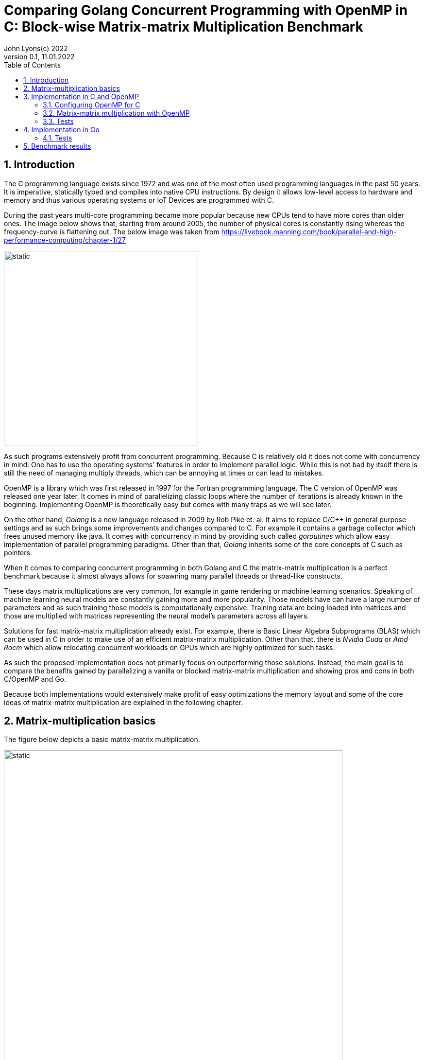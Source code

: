 = Comparing Golang Concurrent Programming with OpenMP in C: Block-wise Matrix-matrix Multiplication Benchmark
John Lyons(c) 2022
Version 0.1, 11.01.2022
:sectnums:
:toc:
:toclevels: 4                                                       
:toc-title: Table of Contents                                  
                                                
:description: Matrix-matrix multiplication with OpenMP in C vs. Golang
:keywords: matrix multiplication, Golang, C, OpenMP, concurrency, parallelism                             
:imagesdir: ./figures                                                 

== Introduction

The C programming language exists since 1972 and was one of the most often used programming languages in the past 50 years. It is imperative, statically typed and compiles into native CPU instructions. By design it allows low-level access to hardware and memory and thus various operating systems or IoT Devices are programmed with C.

During the past years multi-core programming became more popular because new CPUs tend to have more cores than older ones. The image below shows that, starting from around 2005, the number of physical cores is constantly rising whereas the frequency-curve is flattening out. The below image was taken from https://livebook.manning.com/book/parallel-and-high-performance-computing/chapter-1/27

image::parallel-trend.png[static, 400, align="center"]

As such programs extensively profit from concurrent programming. Because C is relatively old it does not come with concurrency in mind: One has to use the operating systems' features in order to implement parallel logic. While this is not bad by itself there is still the need of managing multiply threads, which can be annoying at times or can lead to mistakes.

OpenMP is a library which was first released in 1997 for the Fortran programming language. The C version of OpenMP was released one year later. It comes in mind of parallelizing classic loops where the number of iterations is already known in the beginning. Implementing OpenMP is theoretically easy but comes with many traps as we will see later.

On the other hand, __Golang__ is a new language released in 2009 by Rob Pike et. al. It aims to replace C/{cpp} in general purpose settings and as such brings some improvements and changes compared to C. For example it contains a garbage collector which frees unused memory like java. It comes with concurrency in mind by providing such called __goroutines__ which allow easy implementation of parallel programming paradigms. Other than that, __Golang__ inherits some of the core concepts of C such as pointers.

When it comes to comparing concurrent programming in both Golang and C the matrix-matrix multiplication is a perfect benchmark because it almost always allows for spawning many parallel threads or thread-like constructs.

These days matrix multiplications are very common, for example in game rendering or machine learning scenarios. Speaking of machine learning neural models are constantly gaining more and more popularity. Those models have can have a large number of parameters and as such training those models is computationally expensive. Training data are being loaded into matrices and those are multiplied with matrices representing the neural model's parameters across all layers. 

Solutions for fast matrix-matrix multiplication already exist. For example, there is Basic Linear Algebra Subprograms (BLAS) which can be used in C in order to make use of an efficient matrix-matrix multiplication. Other than that, there is __Nvidia Cuda__ or __Amd Rocm__ which allow relocating concurrent workloads on GPUs which are highly optimized for such tasks.

As such the proposed implementation does not primarily focus on outperforming those solutions. Instead, the main goal is to compare the benefits gained by parallelizing a vanilla or blocked matrix-matrix multiplication and showing pros and cons in both C/OpenMP and Go.

Because both implementations would extensively make profit of easy optimizations the memory layout and some of the core ideas of matrix-matrix multiplication are explained in the following chapter.

== Matrix-multiplication basics

The figure below depicts a basic matrix-matrix multiplication.

image::mm.svg[static, width=90%, align="center"]

Let us denote the left-hand matrix as A, the right-hand matrix as B and the result matrix as C. Then, in order to multiply both matrices together, the column count of A has to be equal to the row count of B. This is the case because the rows of A are multiplied with the columns of B elementwise, as the green arrow in the above picture shows. The result is stored in the destination matrix C using the row index of A and column index of B. 

Therefore, each combination of a row of A and a column of B results in a unique index for matrix C. Because of that there is no race condition when constructing a correct loop order and one can make use of parallelization.

However, care has to be taken when choosing the axis to parallelize. For example, if matrix A had 1000000 rows and 2 columns it would make no sense to parallelize the column computations of A as most modern computers are capable to launch more than 2 real parallel threads. On the other hand, special treatment is needed when launching more threads than physically possible because the performance cost of schedulers is not to be neglected. We will later see that Golang is relatively efficient in comparison to C and OpenMP when launching many short-lived concurrent tasks.

In addition to that, there exists the approach of partitioning matrices into blocks before performing multiplication. The figure below shows how this can look like.

image::mm-block.svg[static, width=90%, align="center"]

The matrix is split into chunks of desired __block size__ whenever possible. The constraints for dimensions of the resulting block-matrices are the same as the dimension constraints when performing a vanilla matrix-matrix multiplication. As far as the multiplication with rows of A and columns of B is concerned the rules stay the same. At the end of the matrix-matrix multiplication with a row of block-matrix A and a column of block-matrix B the results are added together. This time a matrix-matrix addition is performed to sum up the results into a result sub-matrix. It is advisable not to store the temporary results of sub-matrix multiplications but rather to add on top of the existing values in C. This will be later shown in the example code.

Summing it up the major differences are:

* The elementwise multiplication of sub-matrices is now a classic matrix-matrix multiplication
* Each sub-matrix multiplication has to take existing values in target matrix into account in order to bypass the matrix-matrix addition requirement

As far as performance is concerned there is a simple yet effective way to speed up the multiplication of matrices which requires to transpose matrix B. This way the memory layout of matrix B changes so that the access of a column of B is more cache friendly. For the sake of simplicity and because the project focuses on concurrency benchmarks rather than raw performance this optimization step was skipped.

The next chapter will discuss the C implementation which uses the OpenMP library.

== Implementation in C and OpenMP
The C project is divided into the following components:

* __cmake__ configuration
* custom matrix library
* custom argument parser
* main benchmark function
* unit tests

Because configuring OpenMP is not so straightforward the steps required to enable OpenMP are explained in the following section.

=== Configuring OpenMP for C ===
The __cmake__ configuration allows for automatic __makefile__ generation, build, testing and works with multiple compilers. Therefore, it allows easy cross-platform development and saves a lot of time during the build process. In this case the project was tested with the __gcc__ compiler on Linux and the __gcc__ __MinGW__ version on Windows.

In order to get OpenMP to work the compiler has to support it. In the case of the above-mentioned compilers a flag during compile time is sufficient. The required header files and library can be easily linked against using __cmake__. The following code snippet shows how this is done:

[source,cmake,linenums]
----
find_package(OpenMP REQUIRED)
...
add_compile_options(-Wall -Wextra -Wpedantic -Wunknown-pragmas -Werror -fopenmp)
...
add_library(matrix matrix/matrix.c)
target_link_libraries(matrix PUBLIC OpenMP::OpenMP_CXX m)
...
set_property(TARGET matrix PROPERTY C_STANDARD 99)
----

The above __cmake__ configuration links the target against the required OpenMP library and a math library. It further adds some compiler-specific flags. The `-fopenmp` flag enables OpenMP support at runtime. This is crucial because even though the library is linked and the header files can be found at compile time, the program is only translated to use the concurrency features of OpenMP if the flag is given.

Even worse is the fact that there is no warning or error at all when building a program which uses OpenMP directives but does not build with the `-fopenmp` flag. This is why the `-Wall -Wunknown-pragmas -Werror` options are important. By using those options the compiler throws an error at compile time when the source code is using OpenMP directives (which are #pragma's) but does not build with the `-fopenmp` flag.

The last thing to consider is to define the C-standard because OpenMP directives differ across different C-standards. For example, the following code is compatible with the C99 standard but not with the C89 standard:

[source,c,linenums]
----
#pragma omp parallel for
for(int i = 0; i < n; i++){
    // do stuff
}
----

The equivalent code using the syntax which is supported by the C89-standard is:

[source,c,linenums]
----
#pragma omp parallel
{
    int i;
    #pragma omp for
    for(i = 0; i < n; i++){
        // do stuff
    }
}
----

Again, in the case of wrong syntax, no warning is thrown when compiling without the `-Wunknown-pragmas` flag.

The rest of the __cmake__ files contain setup code which allows easy unit testing and code coverage generation using __gcovr__ and the __catch2__ library.

The next chapter will show how parallel matrix-matrix multiplication can be implemented with OpenMP.

=== Matrix-matrix multiplication with OpenMP

As already shown in the second chapter parallelization of the vanilla or blocked matrix-matrix multiplication is possible because there is no race condition at runtime when correctly building the loop construct.

The following code shows how the block-wise matrix-matrix multiplication is implemented in C and OpenMP:

[source,c,linenums]
----
// The following three loops are iterating over the block matrices
#pragma omp parallel for
for(int i_ = 0; i_ < A->rows; i_ += row_split){
    // Note: we are going in row_split steps along the columns of B because the split along rows of A has to be equal to the split along columns of B
    for(int j_ = 0; j_ < B->cols; j_ += row_split){
        for(int k_ = 0; k_ < A->cols; k_ += col_split){
            // The remaining loops are for the regular matrix multiplication with the exception to minor changes due to block matrix multiplication
            for(int i = i_; i < fminl(i_ + row_split, A->rows); i++){
                for(int j = j_; j < fminl(j_ + row_split, B->cols); j++){
                    float acc = C->data[MIDX(i, j, C->cols)];
                    for(int k = k_; k < fminl(k_ + col_split, A->cols); k++){
                            acc += A->data[MIDX(i, k, A->cols)] * B->data[MIDX(k, j, B->cols)];
                    }
                    C->data[MIDX(i, j, C->cols)] = acc;
                }
            }
        }
    }
}
----

The basic idea is to iterate over the blocks of the block matrix the same way as iterating over a regular matrix. `row_split` and `col_split` define the size of one block and that is why those variables are used as step size in the outer three loops.

Furthermore, when two sub-matrices have to be multiplied the regular matrix-matrix multiplication loop can be used. The start indexes of `i, j, k` are given by the start indexes of the corresponding sub-matrix `i_, j_, k_`. The maximum value for each index `i, j, k` is given by the minimum of its corresponding sub-matrix plus the corresponding block size (`row_split` or `col_split`) and the total row or column length. The minimum has to be used because the last remaining sub-matrix in a particular axis may have a different dimension than the other ones. Consider a quadratic 5x5 matrix split into sub-matrices with a block size of 2 (`row_split` and `col_split` would be equal). As a consequence, the last sub-matrix for each axis will have a dimension of [1,3] or [3,1] whereas all the other ones will have a dimension of [2,2].

The last important thing is to accumulate the existing values in the target matrix before entering the `k-loop`. This is the case because each result of a sub-matrix and sub-matrix multiplication has to be summed up at the end of the `k_-loop` and written to the corresponding target sub-matrix. Because the `k_-loop` (which is responsible for the elementwise sub-matrix and sub-matrix multiplication) is never ran in parallel, all sub-matrix and sub-matrix multiplications for a particular block-matrix row `i_` and block-matrix column `j_` are run sequentially. As such there is no race condition for accessing the value of `C->data[MIDX(i, j, C->cols)]` and writing to it after the regular matrix-matrix multiplication.

As a part of this experiment the author decided to implement another version of the parallel blocked matrix-matrix multiplication algorithm where the `fminl` function is not used and the boundary indexes of each sub-matrix are pre-computed. This may be useful in scenarios where the dimensions for all upcoming matrix-matrix multiplications are known so only one step for preparation is necessary. The created custom matrix library contains functions for preparing, performing and cleaning up such an operation. Because showing this approach would run out of scope, please refer to the implementation of the custom matrix library or its usage in the main file in this repository.

Finally, the implementation of OpenMP is straightforward once the initial configuration step is done. The `#pragma omp parallel for` directive tells the compiler to parallelize the following loop. The executed for-loop also blocks at the end until all of the workers have finished. OpenMP decides by itself whether or not to launch all available threads depending on the longevity of the tasks. In addition to that it is possible to define how many threads OpenMP should use. This can be done with the help of environment variables, compiler flags or function calls during runtime and is also relatively easy.

=== Tests

Testing is done using __cmake__ and the __catch2__ framework. __cache2__ is a {cpp} testing framework and allows for writing unit tests for both C and {cpp} by using special preprocessor macros.

The following code snipped shows how all the matrix-matrix multiplication functions are tested:

[source,c,linenums]
----
TEST_CASE( "Matrix-matrix multiplication", "[matrix]" ) {
    int n = 4;
    int block_size = 2;
    float a[] = {0, 1, 2, 3, 4, 5, 6, 7, 8, 9, 10, 11, 12, 13, 14, 15};
    float b[] = {0, 1, 2, 3, 4, 5, 6, 7, 8, 9, 10, 11, 12, 13, 14, 15};
    float res[] = {56, 62, 68, 74, 152, 174, 196, 218, 248, 286, 324, 362, 344, 398, 452, 506};

    matrix mat_A = create_matrix(n, n);
    matrix mat_B = create_matrix(n, n);
    matrix mat_C = create_matrix(n, n);

    memcpy(mat_A.data, a, sizeof(a));
    memcpy(mat_B.data, b, sizeof(b));

    SECTION( "Parallel prepared blocked omp matrix-matrix multiplication" ) {
        matrix_mult_operation mult_op;
        prepare_matrix_block_mult(&mat_A, &mat_B, &mat_C, block_size, block_size, &mult_op);

        memset(mat_C.data, 0, sizeof(res));
        matrix_block_mul_omp(&mult_op);

        for(int i = 0; i < n*n; i++){
            REQUIRE( mult_op.mat_C->data[i] == res[i] );
        }

        close_matrix_mult(&mult_op);
    }

    // more tests...

    free_matrix(&mat_A);
    free_matrix(&mat_B);
    free_matrix(&mat_C);
}
----

The test coverage reaches 80.2%:

image::c-coverage.png[static, width=95%, align="center"]
// opt important
// All tested algorithm modes (listing?)

== Implementation in Go

Because __Golang__ comes with concurrency in mind it provides the ability to launch concurrent workload by default. For example, any function can by launched as a __goroutine__ by providing the `go` keyword before calling the function. Therefore, no further configuration nor additional libraries are needed in order to implement parallel logic.

Given the C implementation of the blocked matrix-matrix multiplication algorithm the Golang implementation is very similar. Instead of passing pointers to custom defined structs, which hold information about the dimension and pointer to the data, a slice is passed. Golang slices are similar to the above custom defined struct. Instead of passing a single pointer to the array data a slice struct is passed which then further allows to iterate over the array because the dimensions are known. Because the arrays are constructed in a one-dimensional fashion the row or column count (which is the same in this quadratic matrix example) is also passed in the variable `n`. Apart from that only minor syntax adjustments are needed. 

The following code snippet shows a blocked matrix-matrix multiplication in Go:

[source,golang,linenums]
----
func Mat_mul_block_par(A []float32, B []float32, C []float32, n int, block_size int) {
	var wg sync.WaitGroup
	for i_ := 0; i_ < n; i_ += block_size {
		wg.Add(1)
		go mat_mul_block_par_kernel(&wg, A, B, C, n, block_size, i_)
	}
	wg.Wait()
}

func mat_mul_block_par_kernel(wg *sync.WaitGroup, A []float32, B []float32, C []float32, n int, block_size int, i_ int) {
	defer wg.Done()
	for j_ := 0; j_ < n; j_ += block_size {
		for k_ := 0; k_ < n; k_ += block_size {
			for i := i_; i < minInt(i_+block_size, n); i++ {
				for j := j_; j < minInt(j_+block_size, n); j++ {
					acc := C[i*n+j]
					for k := k_; k < minInt(k_+block_size, n); k++ {
						acc += A[i*n+k] * B[k*n+j]
					}
					C[i*n+j] = acc
				}
			}
		}
	}
}
----

In order to parallelize the most outer `i_-loop` the inner loops are encapsulated into a separate function. Each iteration of the `i_-loop` starts a separate __goroutine__ for the inner loops with the corresponding `i_` variable. The __go runtime__ is able to handle many __goroutines__ at once. Launching the same number of threads or software-threads in C or Java performs worse. That is why the author chose to launch a number of __goroutines__ which is equal to the row count of the first matrix. Special care has to be taken when the row count is low and the column count is high. In such a situation it would be beneficial to launch the concurrency along the axis which has the most rows or columns.

In order to synchronize the result, the program needs to wait until all workers have finished. That is why the `sync.WaitGroup` is created which acts as a counter. Before launching each __goroutine__ the counter increases by one. Each __goroutine__ decreases the counter as soon as it ends by calling `wg.Done()` just before the function returns. In the above example this behaviour achieved by using the `defer` keyword.

=== Tests

The __Golang__ programming language and compiler ship with industry standard testing capabilities. As a result, implementing tests does not require additional libraries and can be done using the default toolkit. Test are written in a similar fashion as in the previous chapter and as such will not be discussed any further.

The coverage of the matrix package reaches 89.8%:

image::go-coverage.png[static,align="center"]

// easy out of the box
// dont need to control amount of goroutines because fast
// wg.Sync needed 
// for sake of simplicity only quadratic matrices, but same applies to other (as seen in c project)
// testing relatively easy and nice

==  Benchmark results

For the benchmark two computers have been used:

* PC: AMD Ryzen 5 2600X, 4050 Mhz, 6 Cores, 12 Logical Processors
* Laptop: AMD Ryzen 7 5700U, 1800 Mhz, 8 Cores, 16 Logical Processors

Furthermore, the default parameters of both programs (Go and C with OpenMP) use quadratic matrices with a row and column size of 3000. Even though the C implementation is capable of running benchmarks for non-quadratic matrices and supports variable __row_split__ and __col_split__ (see the custom matrix library for details) the value from above was used for all matrices to make the results comparable. A block size of 20 was used as the option for the blocked matrix-matrix multiplication variants. Additonally, the C program includes the special variant with precomputed boundary indexes which was first mentioned in the third chapter.

// Talk about default used block size, mat dimensions
[cols=5*,options=header]
|===
|*Algorithm Type*
|*Golang on Windows PC*
|*C with OpenMP on Windows PC*
|*Golang on Linux Laptop*
|*C with OpenMP on Linux Laptop*

|*Vanilla*
|150071ms
|72420ms
|41753ms
|64560ms

|*Vanilla parallel*
|27578ms
|18920ms
|4354ms
|13800ms

|*Blocked parallel*
|*_6676ms_*
|*_3530ms_*
|*_5228ms_*
|*_3770ms_*

|*Prepared blocked parallel*
|-
|*_2090ms_*
|-
|*_2450ms_*

|*Blocked*
|32884ms
|-
|27462ms
|-

|*Prepared blocked*
|-
|16720ms
|-
|15940ms
|===

While the vanilla algorithm in C is faster than the __Golang__ implementation on the Windows machine the same is not true when running under Linux. It seems that the __Golang__ compiler is better optimized towards numerical operations on Linux than it is on Windows. Other than that, it may be possible that the difference in processor characteristics, such as cache size, lead to this results.

The second row shows that the parallel vanilla algorithm in C with __OpenMP__ is faster than the __Golang__ implementation. Again, the same test on Linux shows the opposite. One reason may be hyperthreading and the number of total CPU threads, which is higher on the Linux machine. As the __Golang__ implementation spawns as many workers as there are rows or columns in the matrix it is possible the Linux machine profits from the larger number of CPU threads.

The third row presents the final benchmark which ultimately shows that the C with __OpenMP__ implementation is faster on both Windows and Linux machines.

The last rows depict performance of algorithm variants which are implemented either in C with __OpenMP__ or in __Golang__. The results show that the prepared blocked matrix-matrix multiplication variant, where boundary indexes are precomputed, is the fastest.

It is important to note that all the implementations do not transpose the right-hand matrix before performing multiplication. As already discussed in the second chapter this is an easy solution to further speed up the algorithms as the instructions would make extensive use of the CPU cache.

////
BENCHMARK RESULTS:
LAPTOP:
C with OMP, Release
Creating matrix A with rows = 3000, cols = 3000 and B with rows = 3000, cols = 3000 and max init value = 10000
Using block size = (50, 50) for blocked mm algorithm
Starting calc with vanilla algorithm:
Took "64.56" ms
Starting calc with parallel vanilla omp algorithm:
Took "13.80" ms
Starting calc with prepared blocked algorithm:
Took "15.94" ms
Starting calc with parallel prepared blocked omp algorithm:
Took "2.45" ms
Starting calc with parallel inline blocked omp algorithm:
Took "3.77" ms

Go with goroutine:
Creating matrices A and B with col/row count = 3000 and max init value = 10000
Using block size = 50 for blocked mm algorithm
Starting calc with vanilla algorithm:
Took "41753" ms
Starting calc with parallel vanilla extern gofunc algorithm:
Took "4354" ms
Starting calc with blocked algorithm:
Took "27462" ms
Starting calc with parallel blocked extern gofunc algorithm:
Took "5228" ms

PC:
C with OMP, Release
Creating matrix A with rows = 3000, cols = 3000 and B with rows = 3000, cols = 3000 and max init value = 10000
Using block size = (50, 50) for blocked mm algorithm
Starting calc with vanilla algorithm:
Took "72.42" ms
Starting calc with parallel vanilla omp algorithm:
Took "18.92" ms
Starting calc with prepared blocked algorithm:
Took "16.72" ms
Starting calc with parallel prepared blocked omp algorithm:
Took "2.09" ms
Starting calc with parallel inline blocked omp algorithm:
Took "3.53" ms

Go with goroutine:
Creating matrices A and B with col/row count = 3000 and max init value = 10000
Using block size = 50 for blocked mm algorithm
Starting calc with vanilla algorithm:
Took "150071" ms
Starting calc with parallel vanilla extern gofunc algorithm:
Took "27578" ms
Starting calc with blocked algorithm:
Took "32884" ms
Starting calc with parallel blocked extern gofunc algorithm:
Took "6676" ms

In C OPTIMIZATION is very important! Does it automatically arrange memory of B so it acts like it was transposed?
////
